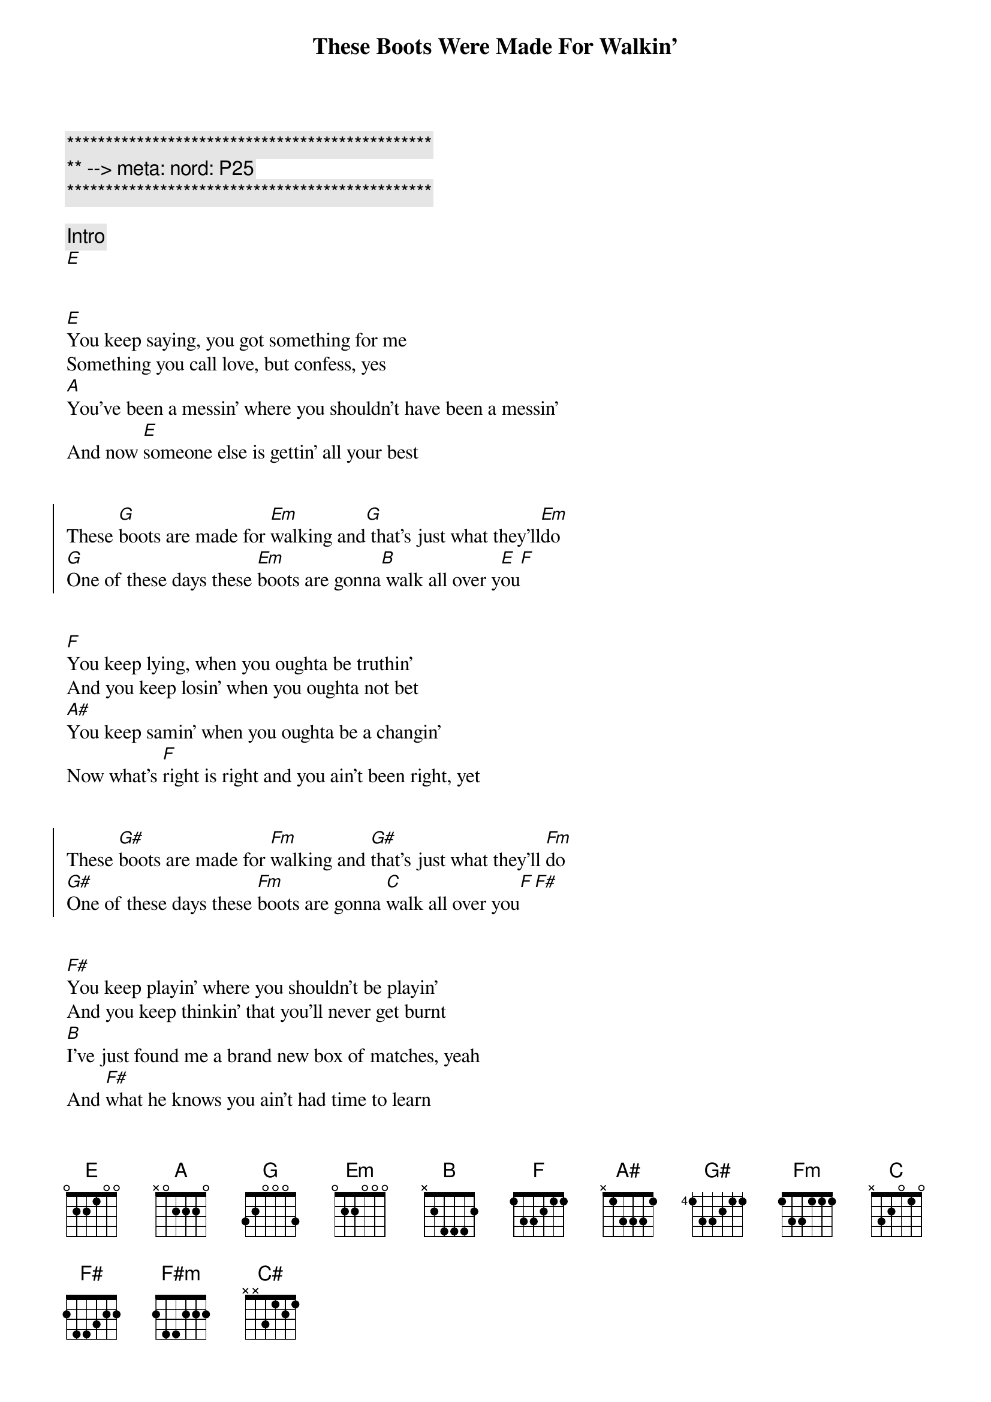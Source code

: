 {title: These Boots Were Made For Walkin'}
{artist: Nancy Sinatra}
{key: E}
{duration: 2:40}
{tempo: 165}
{meta: nord: P25}

{c:***********************************************}
{c:** --> meta: nord: P25}
{c:***********************************************}

{comment: Intro}
[E]


{start_of_verse}
[E]You keep saying, you got something for me
Something you call love, but confess, yes
[A]You've been a messin' where you shouldn't have been a messin'
And now [E]someone else is gettin' all your best
{end_of_verse}


{start_of_chorus}
These [G]boots are made for [Em]walking and[G] that's just what they'll[Em]do
[G]One of these days these [Em]boots are gonna[B] walk all over y[E]ou[F]
{end_of_chorus}


{start_of_verse}
[F]You keep lying, when you oughta be truthin'
And you keep losin' when you oughta not bet
[A#]You keep samin' when you oughta be a changin'
Now what's [F]right is right and you ain't been right, yet
{end_of_verse}


{start_of_chorus}
These [G#]boots are made for [Fm]walking and [G#]that's just what they'll [Fm]do
[G#]One of these days these [Fm]boots are gonna [C]walk all over you[F][F#]
{end_of_chorus}


{start_of_verse}
[F#]You keep playin' where you shouldn't be playin'
And you keep thinkin' that you'll never get burnt
[B]I've just found me a brand new box of matches, yeah
And [F#]what he knows you ain't had time to learn
{end_of_verse}


{start_of_chorus}
These [A]boots are made for [F#m]walking and [A]that's just what they'll [F#m]do
[A]One of these days these [F#m]boots are gonna [C#]walk all over you[F#]
{end_of_chorus}


{comment: Outro}
C'mon boots, let's walk all over him


{comment: Fade Out}
F#